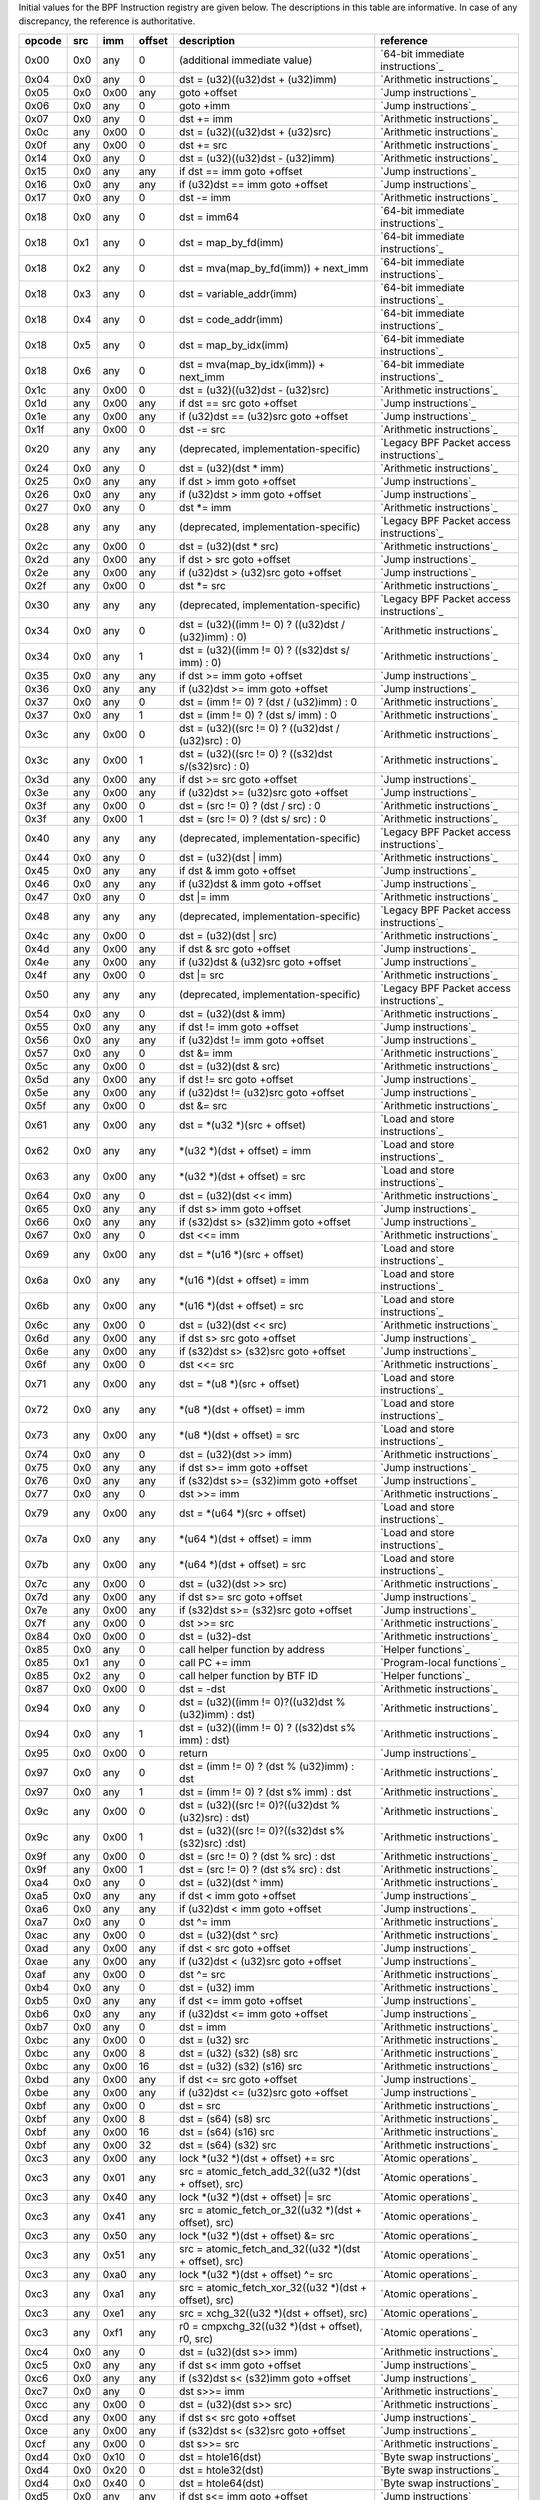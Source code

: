 Initial values for the BPF Instruction registry are given below.
The descriptions in this table are informative. In case of any discrepancy, the reference
is authoritative.

======  ===  ====  ======  ======================================================  ========================================
opcode  src  imm   offset  description                                             reference
======  ===  ====  ======  ======================================================  ========================================
0x00    0x0  any   0       (additional immediate value)                            `64-bit immediate instructions`_
0x04    0x0  any   0       dst = (u32)((u32)dst + (u32)imm)                        `Arithmetic instructions`_
0x05    0x0  0x00  any     goto +offset                                            `Jump instructions`_
0x06    0x0  any   0       goto +imm                                               `Jump instructions`_
0x07    0x0  any   0       dst += imm                                              `Arithmetic instructions`_
0x0c    any  0x00  0       dst = (u32)((u32)dst + (u32)src)                        `Arithmetic instructions`_
0x0f    any  0x00  0       dst += src                                              `Arithmetic instructions`_
0x14    0x0  any   0       dst = (u32)((u32)dst - (u32)imm)                        `Arithmetic instructions`_
0x15    0x0  any   any     if dst == imm goto +offset                              `Jump instructions`_
0x16    0x0  any   any     if (u32)dst == imm goto +offset                         `Jump instructions`_
0x17    0x0  any   0       dst -= imm                                              `Arithmetic instructions`_
0x18    0x0  any   0       dst = imm64                                             `64-bit immediate instructions`_
0x18    0x1  any   0       dst = map_by_fd(imm)                                    `64-bit immediate instructions`_
0x18    0x2  any   0       dst = mva(map_by_fd(imm)) + next_imm                    `64-bit immediate instructions`_
0x18    0x3  any   0       dst = variable_addr(imm)                                `64-bit immediate instructions`_
0x18    0x4  any   0       dst = code_addr(imm)                                    `64-bit immediate instructions`_
0x18    0x5  any   0       dst = map_by_idx(imm)                                   `64-bit immediate instructions`_
0x18    0x6  any   0       dst = mva(map_by_idx(imm)) + next_imm                   `64-bit immediate instructions`_
0x1c    any  0x00  0       dst = (u32)((u32)dst - (u32)src)                        `Arithmetic instructions`_
0x1d    any  0x00  any     if dst == src goto +offset                              `Jump instructions`_
0x1e    any  0x00  any     if (u32)dst == (u32)src goto +offset                    `Jump instructions`_
0x1f    any  0x00  0       dst -= src                                              `Arithmetic instructions`_
0x20    any  any   any     (deprecated, implementation-specific)                   `Legacy BPF Packet access instructions`_
0x24    0x0  any   0       dst = (u32)(dst \* imm)                                 `Arithmetic instructions`_
0x25    0x0  any   any     if dst > imm goto +offset                               `Jump instructions`_
0x26    0x0  any   any     if (u32)dst > imm goto +offset                          `Jump instructions`_
0x27    0x0  any   0       dst \*= imm                                             `Arithmetic instructions`_
0x28    any  any   any     (deprecated, implementation-specific)                   `Legacy BPF Packet access instructions`_
0x2c    any  0x00  0       dst = (u32)(dst \* src)                                 `Arithmetic instructions`_
0x2d    any  0x00  any     if dst > src goto +offset                               `Jump instructions`_
0x2e    any  0x00  any     if (u32)dst > (u32)src goto +offset                     `Jump instructions`_
0x2f    any  0x00  0       dst \*= src                                             `Arithmetic instructions`_
0x30    any  any   any     (deprecated, implementation-specific)                   `Legacy BPF Packet access instructions`_
0x34    0x0  any   0       dst = (u32)((imm != 0) ? ((u32)dst / (u32)imm) : 0)     `Arithmetic instructions`_
0x34    0x0  any   1       dst = (u32)((imm != 0) ? ((s32)dst s/ imm) : 0)         `Arithmetic instructions`_
0x35    0x0  any   any     if dst >= imm goto +offset                              `Jump instructions`_
0x36    0x0  any   any     if (u32)dst >= imm goto +offset                         `Jump instructions`_
0x37    0x0  any   0       dst = (imm != 0) ? (dst / (u32)imm) : 0                 `Arithmetic instructions`_
0x37    0x0  any   1       dst = (imm != 0) ? (dst s/ imm) : 0                     `Arithmetic instructions`_
0x3c    any  0x00  0       dst = (u32)((src != 0) ? ((u32)dst / (u32)src) : 0)     `Arithmetic instructions`_
0x3c    any  0x00  1       dst = (u32)((src != 0) ? ((s32)dst s/(s32)src) : 0)     `Arithmetic instructions`_
0x3d    any  0x00  any     if dst >= src goto +offset                              `Jump instructions`_
0x3e    any  0x00  any     if (u32)dst >= (u32)src goto +offset                    `Jump instructions`_
0x3f    any  0x00  0       dst = (src != 0) ? (dst / src) : 0                      `Arithmetic instructions`_
0x3f    any  0x00  1       dst = (src != 0) ? (dst s/ src) : 0                     `Arithmetic instructions`_
0x40    any  any   any     (deprecated, implementation-specific)                   `Legacy BPF Packet access instructions`_
0x44    0x0  any   0       dst = (u32)(dst \| imm)                                 `Arithmetic instructions`_
0x45    0x0  any   any     if dst & imm goto +offset                               `Jump instructions`_
0x46    0x0  any   any     if (u32)dst & imm goto +offset                          `Jump instructions`_
0x47    0x0  any   0       dst \|= imm                                             `Arithmetic instructions`_
0x48    any  any   any     (deprecated, implementation-specific)                   `Legacy BPF Packet access instructions`_
0x4c    any  0x00  0       dst = (u32)(dst \| src)                                 `Arithmetic instructions`_
0x4d    any  0x00  any     if dst & src goto +offset                               `Jump instructions`_
0x4e    any  0x00  any     if (u32)dst & (u32)src goto +offset                     `Jump instructions`_
0x4f    any  0x00  0       dst \|= src                                             `Arithmetic instructions`_
0x50    any  any   any     (deprecated, implementation-specific)                   `Legacy BPF Packet access instructions`_
0x54    0x0  any   0       dst = (u32)(dst & imm)                                  `Arithmetic instructions`_
0x55    0x0  any   any     if dst != imm goto +offset                              `Jump instructions`_
0x56    0x0  any   any     if (u32)dst != imm goto +offset                         `Jump instructions`_
0x57    0x0  any   0       dst &= imm                                              `Arithmetic instructions`_
0x5c    any  0x00  0       dst = (u32)(dst & src)                                  `Arithmetic instructions`_
0x5d    any  0x00  any     if dst != src goto +offset                              `Jump instructions`_
0x5e    any  0x00  any     if (u32)dst != (u32)src goto +offset                    `Jump instructions`_
0x5f    any  0x00  0       dst &= src                                              `Arithmetic instructions`_
0x61    any  0x00  any     dst = \*(u32 \*)(src + offset)                          `Load and store instructions`_
0x62    0x0  any   any     \*(u32 \*)(dst + offset) = imm                          `Load and store instructions`_
0x63    any  0x00  any     \*(u32 \*)(dst + offset) = src                          `Load and store instructions`_
0x64    0x0  any   0       dst = (u32)(dst << imm)                                 `Arithmetic instructions`_
0x65    0x0  any   any     if dst s> imm goto +offset                              `Jump instructions`_
0x66    0x0  any   any     if (s32)dst s> (s32)imm goto +offset                    `Jump instructions`_
0x67    0x0  any   0       dst <<= imm                                             `Arithmetic instructions`_
0x69    any  0x00  any     dst = \*(u16 \*)(src + offset)                          `Load and store instructions`_
0x6a    0x0  any   any     \*(u16 \*)(dst + offset) = imm                          `Load and store instructions`_
0x6b    any  0x00  any     \*(u16 \*)(dst + offset) = src                          `Load and store instructions`_
0x6c    any  0x00  0       dst = (u32)(dst << src)                                 `Arithmetic instructions`_
0x6d    any  0x00  any     if dst s> src goto +offset                              `Jump instructions`_
0x6e    any  0x00  any     if (s32)dst s> (s32)src goto +offset                    `Jump instructions`_
0x6f    any  0x00  0       dst <<= src                                             `Arithmetic instructions`_
0x71    any  0x00  any     dst = \*(u8 \*)(src + offset)                           `Load and store instructions`_
0x72    0x0  any   any     \*(u8 \*)(dst + offset) = imm                           `Load and store instructions`_
0x73    any  0x00  any     \*(u8 \*)(dst + offset) = src                           `Load and store instructions`_
0x74    0x0  any   0       dst = (u32)(dst >> imm)                                 `Arithmetic instructions`_
0x75    0x0  any   any     if dst s>= imm goto +offset                             `Jump instructions`_
0x76    0x0  any   any     if (s32)dst s>= (s32)imm goto +offset                   `Jump instructions`_
0x77    0x0  any   0       dst >>= imm                                             `Arithmetic instructions`_
0x79    any  0x00  any     dst = \*(u64 \*)(src + offset)                          `Load and store instructions`_
0x7a    0x0  any   any     \*(u64 \*)(dst + offset) = imm                          `Load and store instructions`_
0x7b    any  0x00  any     \*(u64 \*)(dst + offset) = src                          `Load and store instructions`_
0x7c    any  0x00  0       dst = (u32)(dst >> src)                                 `Arithmetic instructions`_
0x7d    any  0x00  any     if dst s>= src goto +offset                             `Jump instructions`_
0x7e    any  0x00  any     if (s32)dst s>= (s32)src goto +offset                   `Jump instructions`_
0x7f    any  0x00  0       dst >>= src                                             `Arithmetic instructions`_
0x84    0x0  0x00  0       dst = (u32)-dst                                         `Arithmetic instructions`_
0x85    0x0  any   0       call helper function by address                         `Helper functions`_
0x85    0x1  any   0       call PC += imm                                          `Program-local functions`_
0x85    0x2  any   0       call helper function by BTF ID                          `Helper functions`_
0x87    0x0  0x00  0       dst = -dst                                              `Arithmetic instructions`_
0x94    0x0  any   0       dst = (u32)((imm != 0)?((u32)dst % (u32)imm) : dst)     `Arithmetic instructions`_
0x94    0x0  any   1       dst = (u32)((imm != 0) ? ((s32)dst s% imm) : dst)       `Arithmetic instructions`_
0x95    0x0  0x00  0       return                                                  `Jump instructions`_
0x97    0x0  any   0       dst = (imm != 0) ? (dst % (u32)imm) : dst               `Arithmetic instructions`_
0x97    0x0  any   1       dst = (imm != 0) ? (dst s% imm) : dst                   `Arithmetic instructions`_
0x9c    any  0x00  0       dst = (u32)((src != 0)?((u32)dst % (u32)src) : dst)     `Arithmetic instructions`_
0x9c    any  0x00  1       dst = (u32)((src != 0)?((s32)dst s% (s32)src) :dst)     `Arithmetic instructions`_
0x9f    any  0x00  0       dst = (src != 0) ? (dst % src) : dst                    `Arithmetic instructions`_
0x9f    any  0x00  1       dst = (src != 0) ? (dst s% src) : dst                   `Arithmetic instructions`_
0xa4    0x0  any   0       dst = (u32)(dst ^ imm)                                  `Arithmetic instructions`_
0xa5    0x0  any   any     if dst < imm goto +offset                               `Jump instructions`_
0xa6    0x0  any   any     if (u32)dst < imm goto +offset                          `Jump instructions`_
0xa7    0x0  any   0       dst ^= imm                                              `Arithmetic instructions`_
0xac    any  0x00  0       dst = (u32)(dst ^ src)                                  `Arithmetic instructions`_
0xad    any  0x00  any     if dst < src goto +offset                               `Jump instructions`_
0xae    any  0x00  any     if (u32)dst < (u32)src goto +offset                     `Jump instructions`_
0xaf    any  0x00  0       dst ^= src                                              `Arithmetic instructions`_
0xb4    0x0  any   0       dst = (u32) imm                                         `Arithmetic instructions`_
0xb5    0x0  any   any     if dst <= imm goto +offset                              `Jump instructions`_
0xb6    0x0  any   any     if (u32)dst <= imm goto +offset                         `Jump instructions`_
0xb7    0x0  any   0       dst = imm                                               `Arithmetic instructions`_
0xbc    any  0x00  0       dst = (u32) src                                         `Arithmetic instructions`_
0xbc    any  0x00  8       dst = (u32) (s32) (s8) src                              `Arithmetic instructions`_
0xbc    any  0x00  16      dst = (u32) (s32) (s16) src                             `Arithmetic instructions`_
0xbd    any  0x00  any     if dst <= src goto +offset                              `Jump instructions`_
0xbe    any  0x00  any     if (u32)dst <= (u32)src goto +offset                    `Jump instructions`_
0xbf    any  0x00  0       dst = src                                               `Arithmetic instructions`_
0xbf    any  0x00  8       dst = (s64) (s8) src                                    `Arithmetic instructions`_
0xbf    any  0x00  16      dst = (s64) (s16) src                                   `Arithmetic instructions`_
0xbf    any  0x00  32      dst = (s64) (s32) src                                   `Arithmetic instructions`_
0xc3    any  0x00  any     lock \*(u32 \*)(dst + offset) += src                    `Atomic operations`_
0xc3    any  0x01  any     src = atomic_fetch_add_32((u32 \*)(dst + offset), src)  `Atomic operations`_
0xc3    any  0x40  any     lock \*(u32 \*)(dst + offset) \|= src                   `Atomic operations`_
0xc3    any  0x41  any     src = atomic_fetch_or_32((u32 \*)(dst + offset), src)   `Atomic operations`_
0xc3    any  0x50  any     lock \*(u32 \*)(dst + offset) &= src                    `Atomic operations`_
0xc3    any  0x51  any     src = atomic_fetch_and_32((u32 \*)(dst + offset), src)  `Atomic operations`_
0xc3    any  0xa0  any     lock \*(u32 \*)(dst + offset) ^= src                    `Atomic operations`_
0xc3    any  0xa1  any     src = atomic_fetch_xor_32((u32 \*)(dst + offset), src)  `Atomic operations`_
0xc3    any  0xe1  any     src = xchg_32((u32 \*)(dst + offset), src)              `Atomic operations`_
0xc3    any  0xf1  any     r0 = cmpxchg_32((u32 \*)(dst + offset), r0, src)        `Atomic operations`_
0xc4    0x0  any   0       dst = (u32)(dst s>> imm)                                `Arithmetic instructions`_
0xc5    0x0  any   any     if dst s< imm goto +offset                              `Jump instructions`_
0xc6    0x0  any   any     if (s32)dst s< (s32)imm goto +offset                    `Jump instructions`_
0xc7    0x0  any   0       dst s>>= imm                                            `Arithmetic instructions`_
0xcc    any  0x00  0       dst = (u32)(dst s>> src)                                `Arithmetic instructions`_
0xcd    any  0x00  any     if dst s< src goto +offset                              `Jump instructions`_
0xce    any  0x00  any     if (s32)dst s< (s32)src goto +offset                    `Jump instructions`_
0xcf    any  0x00  0       dst s>>= src                                            `Arithmetic instructions`_
0xd4    0x0  0x10  0       dst = htole16(dst)                                      `Byte swap instructions`_
0xd4    0x0  0x20  0       dst = htole32(dst)                                      `Byte swap instructions`_
0xd4    0x0  0x40  0       dst = htole64(dst)                                      `Byte swap instructions`_
0xd5    0x0  any   any     if dst s<= imm goto +offset                             `Jump instructions`_
0xd6    0x0  any   any     if (s32)dst s<= (s32)imm goto +offset                   `Jump instructions`_
0xd7    0x0  0x10  0       dst = bswap16(dst)                                      `Byte swap instructions`_
0xd7    0x0  0x20  0       dst = bswap32(dst)                                      `Byte swap instructions`_
0xd7    0x0  0x40  0       dst = bswap64(dst)                                      `Byte swap instructions`_
0xdb    any  0x00  any     lock \*(u64 \*)(dst + offset) += src                    `Atomic operations`_
0xdb    any  0x01  any     src = atomic_fetch_add_64((u64 \*)(dst + offset), src)  `Atomic operations`_
0xdb    any  0x40  any     lock \*(u64 \*)(dst + offset) \|= src                   `Atomic operations`_
0xdb    any  0x41  any     src = atomic_fetch_or_64((u64 \*)(dst + offset), src)   `Atomic operations`_
0xdb    any  0x50  any     lock \*(u64 \*)(dst + offset) &= src                    `Atomic operations`_
0xdb    any  0x51  any     src = atomic_fetch_and_64((u64 \*)(dst + offset), src)  `Atomic operations`_
0xdb    any  0xa0  any     lock \*(u64 \*)(dst + offset) ^= src                    `Atomic operations`_
0xdb    any  0xa1  any     src = atomic_fetch_xor_64((u64 \*)(dst + offset), src)  `Atomic operations`_
0xdb    any  0xe1  any     src = xchg_64((u64 \*)(dst + offset), src)              `Atomic operations`_
0xdb    any  0xf1  any     r0 = cmpxchg_64((u64 \*)(dst + offset), r0, src)        `Atomic operations`_
0xdc    0x0  0x10  0       dst = htobe16(dst)                                      `Byte swap instructions`_
0xdc    0x0  0x20  0       dst = htobe32(dst)                                      `Byte swap instructions`_
0xdc    0x0  0x40  0       dst = htobe64(dst)                                      `Byte swap instructions`_
0xdd    any  0x00  any     if dst s<= src goto +offset                             `Jump instructions`_
0xde    any  0x00  any     if (s32)dst s<= (s32)src goto +offset                   `Jump instructions`_
======  ===  ====  ======  ======================================================  ========================================
